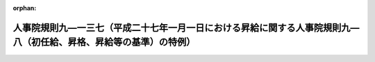 .. _426RJNJ09137000_20250401_507RJNJ01004032:

:orphan:

====================================================================================================================
人事院規則九―一三七（平成二十七年一月一日における昇給に関する人事院規則九―八（初任給、昇格、昇給等の基準）の特例）
====================================================================================================================

.. raw:: html
    
    
    <main id="contentsLaw" class="active">
    <div id="innerDocument" class="active">
    
    
    
    
    <div style="margin-bottom: 12px;">
    <div id="lawTitleNo" style="font-size: 1.067rem; font-weight: bold;" class="_shokanBoxParent">平成二十六年人事院規則九―一三七<div class="_shokanBox"></div>
    <div class="_inyoBox" id="_inyo_"></div>
    </div>
    <div id="lawTitle" style="margin-left: 3rem; font-size: 1.5rem; font-weight: bold; line-height: 1.25em;" class="_shokanBoxParent">
    <span data-xpath="">人事院規則九―一三七（平成二十七年一月一日における昇給に関する人事院規則九―八（初任給、昇格、昇給等の基準）の特例）</span><div class="_shokanBox" id="_shokan_"><div class="_shokanBtnIcons"></div></div>
    <div class="_inyoBox" id="_inyo_"></div>
    </div>
    </div><section id="EnactStatement" class="active EnactStatement"><div class="_div_EnactStatement _shokanBoxParent" style="text-indent: 1em;">
    <span data-xpath="">人事院は、一般職の職員の給与に関する法律（昭和二十五年法律第九十五号）に基づき、平成二十七年一月一日における昇給に関する人事院規則九―八（初任給、昇格、昇給等の基準）の特例に関し次の人事院規則を制定する。</span><div class="_shokanBox" id="_shokan_"><div class="_shokanBtnIcons"></div></div>
    <div class="_inyoBox" id="_inyo_"></div>
    </div></section><section id="MainProvision" class="active MainProvision"><section class="active Paragraph"><div style="text-indent: 1em;" class="_div_ParagraphSentence _shokanBoxParent">
    <span data-xpath="">平成二十七年一月一日における職員（専門スタッフ職俸給表の適用を受ける職員でその職務の級が二級又は三級であるものを除く。）の昇給に関する規則九―八（初任給、昇格、昇給等の基準）第三十七条第七項から第九項までの規定の適用については、同条第七項及び第八項中「定める号俸数」とあるのは「定める号俸数に相当する数から一を減じて得た数に相当する号俸数（当該号俸数が負となるときは、零）」と、同条第九項中「人事院の定める数」とあるのは「昇給号俸数表のＣ欄に定める号俸数に相当する数から一を減じて得た数（当該数が負となるときは、零）」とする。</span><div class="_shokanBox" id="_shokan_"><div class="_shokanBtnIcons"></div></div>
    <div class="_inyoBox" id="_inyo_"></div>
    </div></section></section><section id="" class="active SupplProvision"><div class="_div_SupplProvisionLabel SupplProvisionLabel _shokanBoxParent" style="margin-bottom: 10px; margin-left: 3em; font-weight: bold;">
    <span data-xpath="">附　則</span>　抄<div class="_shokanBox" id="_shokan_"><div class="_shokanBtnIcons"></div></div>
    <div class="_inyoBox" id="_inyo_"></div>
    </div>
    <section class="active Paragraph"><div id="" style="margin-left: 1em; font-weight: bold;" class="_div_ParagraphCaption _shokanBoxParent">
    <span data-xpath="">（施行期日）</span><div class="_shokanBox"></div>
    <div class="_inyoBox"></div>
    </div>
    <div style="margin-left: 1em; text-indent: -1em;" class="_div_ParagraphSentence _shokanBoxParent">
    <span style="font-weight: bold;">１</span>　<span data-xpath="">この規則は、公布の日から施行する。</span><div class="_shokanBox" id="_shokan_"><div class="_shokanBtnIcons"></div></div>
    <div class="_inyoBox" id="_inyo_"></div>
    </div></section><section class="active Paragraph"><div id="" style="margin-left: 1em; font-weight: bold;" class="_div_ParagraphCaption _shokanBoxParent">
    <span data-xpath="">（初任給に関する経過措置）</span><div class="_shokanBox"></div>
    <div class="_inyoBox"></div>
    </div>
    <div style="margin-left: 1em; text-indent: -1em;" class="_div_ParagraphSentence _shokanBoxParent">
    <span style="font-weight: bold;">２</span>　<span data-xpath="">平成三十年四月一日（以下この項において「調整日」という。）以後に新たに職員となり、その者の号俸の決定について規則九―八第十四条から第十六条までの規定の適用を受けることとなる者（調整日において三十七歳に満たない職員を除く。）のうち、新たに職員となった日（以下この項において「採用日」という。）から、これらの規定による号俸（以下この項において「特定号俸」という。）の号数から同規則第十二条第一項の規定による号俸（同規則第十四条第一項の規定により初任給基準表の初任給欄の号俸とすることができることとされている号俸を除く。）の号数を減じた数を四（新たに職員となった者が特定職員（行政職俸給表（一）の適用を受ける職員でその職務の級が七級以上であるもの及び同規則第三十六条各号に掲げる職員をいう。以下同じ。）であるときは、三）で除して得た数の年数（一未満の端数があるときは、これを切り捨てた数。以下この項において「調整年数」という。）を遡った日が平成二十七年一月一日前となるものの採用日における号俸は、同規則第十四条から第十六条までの規定にかかわらず、採用日から調整年数を遡った日（当該遡った日が同日の属する年の十一月一日（特定職員にあっては、同年の十月一日）以後である場合にあっては、同年の翌年の一月一日）の翌日から採用日までの間における同規則第三十四条に規定する昇給日（次の各号に掲げる職員の区分に応じ、当該各号に定める年におけるものに限る。）の数に相当する号数を特定号俸の号数から減じて得た号数の号俸とする。</span><div class="_shokanBox" id="_shokan_"><div class="_shokanBtnIcons"></div></div>
    <div class="_inyoBox" id="_inyo_"></div>
    </div>
    <div id="" style="margin-left: 2em; text-indent: -1em;" class="_div_ItemSentence _shokanBoxParent">
    <span style="font-weight: bold;">一</span>　<span data-xpath="">次号から第五号までに掲げる職員以外の職員</span>　<span data-xpath="">平成十九年から平成二十二年まで及び平成二十七年</span><div class="_shokanBox" id="_shokan_"><div class="_shokanBtnIcons"></div></div>
    <div class="_inyoBox" id="_inyo_"></div>
    </div>
    <div id="" style="margin-left: 2em; text-indent: -1em;" class="_div_ItemSentence _shokanBoxParent">
    <span style="font-weight: bold;">二</span>　<span data-xpath="">調整日において五十歳に満たない職員（次号から第五号までに掲げる職員を除く。）</span>　<span data-xpath="">平成十九年から平成二十一年まで及び平成二十七年</span><div class="_shokanBox" id="_shokan_"><div class="_shokanBtnIcons"></div></div>
    <div class="_inyoBox" id="_inyo_"></div>
    </div>
    <div id="" style="margin-left: 2em; text-indent: -1em;" class="_div_ItemSentence _shokanBoxParent">
    <span style="font-weight: bold;">三</span>　<span data-xpath="">調整日において四十九歳に満たない職員（次号及び第五号に掲げる職員を除く。）</span>　<span data-xpath="">平成十九年、平成二十年及び平成二十七年</span><div class="_shokanBox" id="_shokan_"><div class="_shokanBtnIcons"></div></div>
    <div class="_inyoBox" id="_inyo_"></div>
    </div>
    <div id="" style="margin-left: 2em; text-indent: -1em;" class="_div_ItemSentence _shokanBoxParent">
    <span style="font-weight: bold;">四</span>　<span data-xpath="">調整日において四十四歳に満たない職員（次号に掲げる職員を除く。）</span>　<span data-xpath="">平成十九年及び平成二十七年</span><div class="_shokanBox" id="_shokan_"><div class="_shokanBtnIcons"></div></div>
    <div class="_inyoBox" id="_inyo_"></div>
    </div>
    <div id="" style="margin-left: 2em; text-indent: -1em;" class="_div_ItemSentence _shokanBoxParent">
    <span style="font-weight: bold;">五</span>　<span data-xpath="">調整日において四十二歳に満たない職員</span>　<span data-xpath="">平成二十七年</span><div class="_shokanBox" id="_shokan_"><div class="_shokanBtnIcons"></div></div>
    <div class="_inyoBox" id="_inyo_"></div>
    </div></section></section><section id="" class="active SupplProvision"><div class="_div_SupplProvisionLabel SupplProvisionLabel _shokanBoxParent" style="margin-bottom: 10px; margin-left: 3em; font-weight: bold;">
    <span data-xpath="">附　則</span>　（平成三〇年二月一日人事院規則九―一四四）　抄<div class="_shokanBox" id="_shokan_"><div class="_shokanBtnIcons"></div></div>
    <div class="_inyoBox" id="_inyo_"></div>
    </div>
    <section id="" class="active Article"><div style="margin-left: 1em; font-weight: bold;" class="_div_ArticleCaption _shokanBoxParent">
    <span data-xpath="">（施行期日）</span><div class="_shokanBox" id="_shokan_"><div class="_shokanBtnIcons"></div></div>
    <div class="_inyoBox" id="_inyo_"></div>
    </div>
    <div style="margin-left: 1em; text-indent: -1em;" id="" class="_div_ArticleTitle _shokanBoxParent">
    <span style="font-weight: bold;">第一条</span>　<span data-xpath="">この規則は、平成三十年四月一日から施行する。</span><div class="_shokanBox" id="_shokan_"><div class="_shokanBtnIcons"></div></div>
    <div class="_inyoBox" id="_inyo_"></div>
    </div></section></section><section id="" class="active SupplProvision"><div class="_div_SupplProvisionLabel SupplProvisionLabel _shokanBoxParent" style="margin-bottom: 10px; margin-left: 3em; font-weight: bold;">
    <span data-xpath="">附　則</span>　（令和七年二月五日人事院規則一―四―三二）<div class="_shokanBox" id="_shokan_"><div class="_shokanBtnIcons"></div></div>
    <div class="_inyoBox" id="_inyo_"></div>
    </div>
    <section class="active Paragraph"><div style="text-indent: 1em;" class="_div_ParagraphSentence _shokanBoxParent">
    <span data-xpath="">この規則は、令和七年四月一日から施行する。</span><div class="_shokanBox" id="_shokan_"><div class="_shokanBtnIcons"></div></div>
    <div class="_inyoBox" id="_inyo_"></div>
    </div></section></section>
    
    
    
    
    
    </div>
    </main>
    
    
